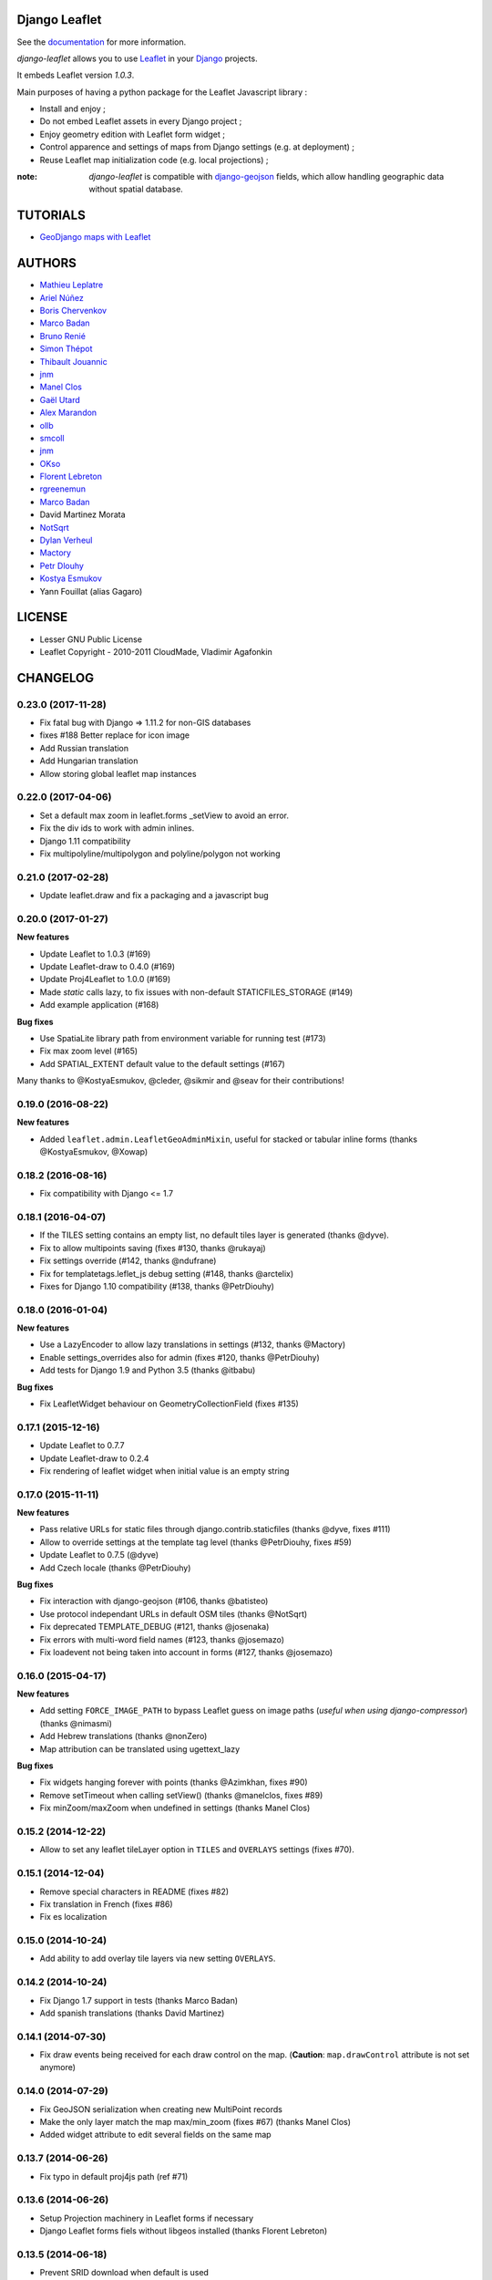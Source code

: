 ==============
Django Leaflet
==============

See the `documentation <https://django-leaflet.readthedocs.io/en/latest/>`_ for more information.

*django-leaflet* allows you to use `Leaflet <http://leafletjs.com>`_
in your `Django <https://www.djangoproject.com>`_ projects.

It embeds Leaflet version *1.0.3*.

.. image:: https://readthedocs.org/projects/django-leaflet/badge/?version=latest
    :target: http://django-leaflet.readthedocs.io/en/latest/?badge=latest
    :alt: Documentation Status

.. image:: https://img.shields.io/pypi/v/django-leaflet.svg
        :target: https://pypi.python.org/pypi/django-leaflet

.. image:: https://img.shields.io/pypi/dm/django-leaflet.svg
        :target: https://pypi.python.org/pypi/django-leaflet

.. image:: https://travis-ci.org/makinacorpus/django-leaflet.png
    :target: https://travis-ci.org/makinacorpus/django-leaflet

.. image:: https://coveralls.io/repos/makinacorpus/django-leaflet/badge.png
    :target: https://coveralls.io/r/makinacorpus/django-leaflet


Main purposes of having a python package for the Leaflet Javascript library :

* Install and enjoy ;
* Do not embed Leaflet assets in every Django project ;
* Enjoy geometry edition with Leaflet form widget ;
* Control apparence and settings of maps from Django settings (e.g. at deployment) ;
* Reuse Leaflet map initialization code (e.g. local projections) ;

:note:

    *django-leaflet* is compatible with `django-geojson <https://github.com/makinacorpus/django-geojson.git>`_ fields, which
    allow handling geographic data without spatial database.

=========
TUTORIALS
=========

* `GeoDjango maps with Leaflet <http://blog.mathieu-leplatre.info/geodjango-maps-with-leaflet.html>`_


=======
AUTHORS
=======

* `Mathieu Leplatre <http://mathieu-leplatre.info>`_
* `Ariel Núñez <http://ingenieroariel.com>`_
* `Boris Chervenkov <https://github.com/boris-chervenkov>`_
* `Marco Badan <https://github.com/itbabu>`_
* `Bruno Renié <https://github.com/brutasse>`_
* `Simon Thépot <https://github.com/djcoin>`_
* `Thibault Jouannic <https://github.com/thibault>`_
* `jnm <https://github.com/jnm>`_
* `Manel Clos <https://github.com/manelclos>`_
* `Gaël Utard <https://github.com/gutard>`_
* `Alex Marandon <https://github.com/amarandon>`_
* `ollb <https://github.com/ollb>`_
* `smcoll <https://github.com/smcoll>`_
* `jnm <https://github.com/jnm>`_
* `OKso <https://github.com/oksome>`_
* `Florent Lebreton <https://github.com/fle/>`_
* `rgreenemun <https://github.com/rgreenemun>`_
* `Marco Badan <https://github.com/itbabu>`_
* David Martinez Morata
* `NotSqrt <https://github.com/NotSqrt>`_
* `Dylan Verheul <https://github.com/dyve>`_
* `Mactory <https://github.com/Mactory>`_
* `Petr Dlouhy <https://github.com/PetrDlouhy>`_
* `Kostya Esmukov <https://github.com/KostyaEsmukov>`_
* Yann Fouillat (alias Gagaro)

|makinacom|_

.. |makinacom| image:: http://depot.makina-corpus.org/public/logo.gif
.. _makinacom:  http://www.makina-corpus.com

=======
LICENSE
=======

* Lesser GNU Public License
* Leaflet Copyright - 2010-2011 CloudMade, Vladimir Agafonkin


=========
CHANGELOG
=========


0.23.0 (2017-11-28)
-------------------

- Fix fatal bug with Django => 1.11.2 for non-GIS databases
- fixes #188 Better replace for icon image
- Add Russian translation
- Add Hungarian translation
- Allow storing global leaflet map instances

0.22.0 (2017-04-06)
-------------------

- Set a default max zoom in leaflet.forms _setView to avoid an error.
- Fix the div ids to work with admin inlines.
- Django 1.11 compatibility
- Fix multipolyline/multipolygon and polyline/polygon not working

0.21.0 (2017-02-28)
-------------------

- Update leaflet.draw and fix a packaging and a javascript bug


0.20.0 (2017-01-27)
-------------------

**New features**

- Update Leaflet to 1.0.3 (#169)
- Update Leaflet-draw to 0.4.0 (#169)
- Update Proj4Leaflet to 1.0.0 (#169)
- Made `static` calls lazy, to fix issues with non-default STATICFILES_STORAGE (#149)
- Add example application (#168)

**Bug fixes**

- Use SpatiaLite library path from environment variable for running test (#173)
- Fix max zoom level (#165)
- Add SPATIAL_EXTENT default value to the default settings (#167)

Many thanks to @KostyaEsmukov, @cleder, @sikmir and @seav for their contributions!


0.19.0 (2016-08-22)
-------------------

**New features**

- Added ``leaflet.admin.LeafletGeoAdminMixin``, useful for stacked or tabular
  inline forms (thanks @KostyaEsmukov, @Xowap)


0.18.2 (2016-08-16)
-------------------

- Fix compatibility with Django <= 1.7


0.18.1 (2016-04-07)
-------------------

- If the TILES setting contains an empty list, no default tiles layer is generated (thanks @dyve).
- Fix to allow multipoints saving (fixes #130, thanks @rukayaj)
- Fix settings override (#142, thanks @ndufrane)
- Fix for templatetags.leflet_js debug setting (#148, thanks @arctelix)
- Fixes for Django 1.10 compatibility (#138, thanks @PetrDiouhy)


0.18.0 (2016-01-04)
-------------------

**New features**

* Use a LazyEncoder to allow lazy translations in settings (#132, thanks @Mactory)
* Enable settings_overrides also for admin (fixes #120, thanks @PetrDiouhy)
* Add tests for Django 1.9 and Python 3.5 (thanks @itbabu)

**Bug fixes**

* Fix LeafletWidget behaviour on GeometryCollectionField (fixes #135)


0.17.1 (2015-12-16)
-------------------

* Update Leaflet to 0.7.7
* Update Leaflet-draw to 0.2.4
* Fix rendering of leaflet widget when initial value is an empty string


0.17.0 (2015-11-11)
-------------------

**New features**

* Pass relative URLs for static files through django.contrib.staticfiles (thanks @dyve, fixes #111)
* Allow to override settings at the template tag level (thanks @PetrDiouhy, fixes #59)
* Update Leaflet to 0.7.5 (@dyve)
* Add Czech locale (thanks @PetrDiouhy)

**Bug fixes**

* Fix interaction with django-geojson (#106, thanks @batisteo)
* Use protocol independant URLs in default OSM tiles (thanks @NotSqrt)
* Fix deprecated TEMPLATE_DEBUG (#121, thanks @josenaka)
* Fix errors with multi-word field names (#123, thanks @josemazo)
* Fix loadevent not being taken into account in forms (#127, thanks @josemazo)


0.16.0 (2015-04-17)
-------------------

**New features**

* Add setting ``FORCE_IMAGE_PATH`` to bypass Leaflet guess on image paths
  (*useful when using django-compressor*) (thanks @nimasmi)
* Add Hebrew translations (thanks @nonZero)
* Map attribution can be translated using ugettext_lazy

**Bug fixes**

* Fix widgets hanging forever with points (thanks @Azimkhan, fixes #90)
* Remove setTimeout when calling setView() (thanks @manelclos, fixes #89)
* Fix minZoom/maxZoom when undefined in settings (thanks Manel Clos)


0.15.2 (2014-12-22)
-------------------

* Allow to set any leaflet tileLayer option in ``TILES`` and ``OVERLAYS`` settings (fixes #70).


0.15.1 (2014-12-04)
-------------------

* Remove special characters in README (fixes #82)
* Fix translation in French (fixes #86)
* Fix es localization


0.15.0 (2014-10-24)
-------------------

* Add ability to add overlay tile layers via new setting ``OVERLAYS``.

0.14.2 (2014-10-24)
-------------------

* Fix Django 1.7 support in tests (thanks Marco Badan)
* Add spanish translations (thanks David Martinez)

0.14.1 (2014-07-30)
-------------------

* Fix draw events being received for each draw control on the map.
  (**Caution**: ``map.drawControl`` attribute is not set anymore)


0.14.0 (2014-07-29)
-------------------

* Fix GeoJSON serialization when creating new MultiPoint records
* Make the only layer match the map max/min_zoom (fixes #67) (thanks Manel Clos)
* Added widget attribute to edit several fields on the same map


0.13.7 (2014-06-26)
-------------------

* Fix typo in default proj4js path (ref #71)


0.13.6 (2014-06-26)
-------------------

* Setup Projection machinery in Leaflet forms if necessary
* Django Leaflet forms fiels without libgeos installed (thanks Florent Lebreton)


0.13.5 (2014-06-18)
-------------------

* Prevent SRID download when default is used


0.13.4 (2014-06-13)
-------------------

* Fix SRID projection file not being loaded


0.13.3 (2014-06-10)
-------------------

* Upgrade to Leaflet 0.7.3


0.13.2 (2014-04-15)
-------------------

* Fix regression where maps have null as max zoom


0.13.1 (2014-04-10)
-------------------

* Fix GEOS dependency, back as optional for geometry edition only (fixes #65)
* Add minZoom and maxZoom to map initialization
* Add support of advanced static files locations, like S3 (thanks @jnm)


0.13.0 (2014-03-26)
-------------------

* Add support of Leaflet form fields on Django >= 1.4.2 (thanks GaÄĹ¤l Utard)


0.12 (2014-03-22)
-----------------

* Add support of GeoJSON fields


0.11.1 (2014-02-12)
-------------------

* Do not complain about tile extent if SRID is 3857


0.11.0 (2014-02-07)
-------------------

* Add control of `metric` and `imperial` in `SCALE` option (thanks @smcoll)
* Upgrade to Leaflet.draw 0.2.3


0.10.1 (2014-02-03)
-------------------

* Upgrade to Leaflet 0.7.2


0.10.0 (2014-01-22)
-------------------

* Python 3 support (thanks @itbabu)
* Added JavaScript test using Mocha

0.9.0 (2013-12-11)
------------------

* Upgrade to Leaflet 0.7.1
* Fix unsaved warning being always triggered on Internet Explorer.
* Added DE locale (thanks @rosscdh)
* Fix installation with python 2.6 (thanks @ollb)


0.8.5 (2013-11-05)
------------------

* Fix name collision.


0.8.4 (2013-11-05)
------------------

* Fix regression in Django leaflet options serialization.


0.8.3 (2013-11-05)
------------------

* Switch to lazy gettext in leaflet module init.


0.8.2 (2013-10-31)
------------------

* Fix drawing of multi-polygon (fixes #37)
* Fix attached data for events with jQuery fallback (fixes #38)
* Fix Javascript syntax errors when using form prefixes (fixes #40)

0.8.1 (2013-09-30)
------------------

* Fix Leaflet library inclusion with "plugins=ALL" outside Admin.
* Do not include translations in every widgets outside Admin.
* Fix syntax error if form widget translations contains quotes.
* Fix dependency error if Leaflet is loaded after the form widget in the DOM.
* Respect plugins declaration order using OrderedDicts
* Prepend forms assets (instead of extend) if PLUGINS['forms'] already exists.

0.8.0 (2013-09-18)
------------------

* Renamed Leaflet map fragment template
* Leaflet map geometry widgets for adminsite and forms (requires Django 1.6)
* Fix geometry type restriction in form fields (fixes #32)
* Use jQuery for triggering events, only if CustomEvent constructor is not available (fixes #27, fixes #34)

0.7.4 (2013-08-28)
------------------

* Fix projection download error if not available
* Compute resolutions the same way TileCache does it, and provide
  example of TileCache configuration.
* Raise ImproperlyConfigured if TILES_EXTENT is not portrait (since not supported)

0.7.3 (2013-08-23)
------------------

* Do not use console() to warn about deprecated stuff if not available (<IE9)
* Fix apparence of Reset view control for Leaflet 0.6
* Add French and Italian locales

0.7.2 (2013-08-23)
------------------

* Fix JS error when no callback value is provided.


0.7.1 (2013-08-21)
------------------

* Fix map initialization with default tiles setting
* Fix map ``fitBounds()`` to ``SPATIAL_EXTENT`` in settings


0.7.0 (2013-08-21)
------------------

**Breaking changes**

* The ``leaflet_map`` template tag no longer registers initialization
  functions in global scope, and no longer adds map objects into ``window.maps``
  array by default. Use ``LEAFLET_CONFIG['NO_GLOBALS'] = False`` to
  restore these features.

* Initialization callback function no longer receives the map ``bounds`` in second
  argument, but the map options object.

**Deprecated**

* JS default callback function ( *<name>Init()* ) for map initialization is **deprecated**.
  Use explicit ``callback`` parameter in template tag,  or listen to window event ``map:init`` instead.
  (See *Use Leaflet API* section in README.)

* ``TILES_URL`` entry in ``LEAFLET_CONFIG`` is **deprecated**.
  Use ``TILES`` instead.

* Settings lookup is restricted to ``LEAFLET_CONFIG`` dict. Most notably,
  ``SRID``, ``MAP_SRID`` and ``SPATIAL_EXTENT`` at global Django settings level
  are discouraged.

**New features**

* Add ability to associate layers attributions from settings
* Add ``auto-include`` key for entries in ``PLUGINS`` setting, in order
  to implicity load plugins with ``leaflet_css`` and ``leaflet_js`` tags.
* Rewrote map initialization, into less flexible and obstruvise way.
* Use plugin system for Leaflet.MiniMap.
* Add ``loadevent`` parameter to ``leaflet_map`` tag.
* Map initialization is now idempotent, does nothing if map is already initialized.
* Add ``ATTRIBUTION_PREFIX`` setting to control prefix globally.


0.6.0 (2013-08-08)
------------------

* Upgrade to Leaflet 0.6.4

0.6.0a (2013-07-05)
-------------------

* Upgrade to Leaflet 0.6.2
* Upgrade Leaflet.Minimap (rev 3cd58f7)
* Upgrade Proj4Leaflet (rev f4f5b6d)

0.5.1 (2013-04-08)
------------------

* Add minimap support
* Drop Leaflet version switching
* Update Leaflet to 0.5.1
* Update Leaflet.Minimap
* Fix apparence of Reset view button

0.4.1 (2012-11-05)
------------------

* Fix div creation test in template.

0.4.0 (2012-11-05)
------------------

* Remove imperial scale.
* Add ``create_div`` parameter

0.3.0 (2012-10-26)
------------------

* Remove max resolution setting since it can be computed
* Allow scale control even if view is not set
* Upgrade Leaflet to 0.4.5

0.2.0 (2012-09-22)
------------------

* Fix packaging of templates
* Use template for <head> fragment
* Do not rely on spatialreference.org by default
* Default settings for SRID
* Default settings for map extent
* Default map height
* Default tiles base layer
* map variable is not global anymore

0.1.0 (2012-08-13)
------------------

* Initial support for map projection
* Show zoom scale by default
* Spatial extent configuration
* Initialization callback instead of global JS variable
* Leaflet version switching
* Global layers configuration

0.0.2 (2012-03-22)
------------------

* Add IE conditional CSS


0.0.1 (2012-03-16)
------------------

* Initial working version


